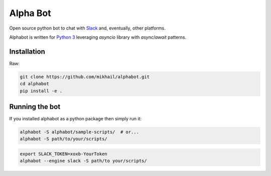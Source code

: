 
Alpha Bot
---------
|pypi_download|_

.. image:: logo.png
    :align: left

Open source python bot to chat with `Slack <https://slack.com/>`_ and, eventually, other platforms.

Alphabot is written for `Python 3 <https://www.python.org/>`_ leveraging `asyncio` library with `async`/`await` patterns.

Installation
============

Raw:

.. code-block:: bash

    git clone https://github.com/mikhail/alphabot.git
    cd alphabot
    pip install -e .
    

Running the bot
===============

If you installed alphabot as a python package then simply run it:

.. code-block:: bash

    alphabot -S alphabot/sample-scripts/  # or...
    alphabot -S path/to/your/scripts/

.. code-block:: bash

    export SLACK_TOKEN=xoxb-YourToken
    alphabot --engine slack -S path/to your/scripts/


.. |pypi_download| image:: https://badge.fury.io/py/alphabot.png
.. _pypi_download: https://pypi.python.org/pypi/alphabot
